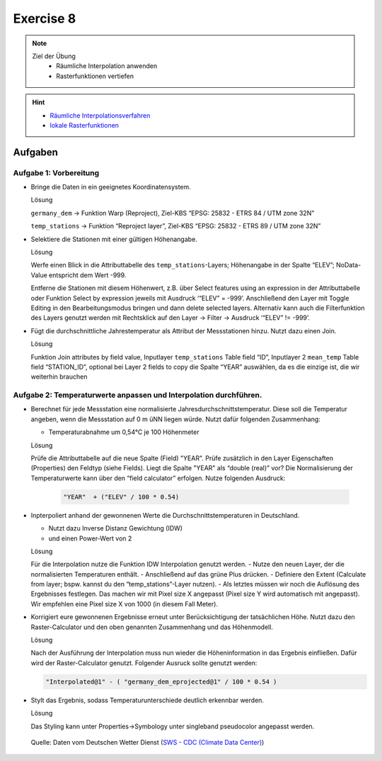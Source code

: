 Exercise 8
=======

.. note::
   
   Ziel der Übung
      - Räumliche Interpolation anwenden
      - Rasterfunktionen vertiefen

.. hint::

      -  `Räumliche Interpolationsverfahren <https://courses.gistools.geog.uni-heidelberg.de/giscience/gis-einfuehrung/wikis/qgis-Räumliche-Interpolationsverfahren>`__
      -  `lokale Rasterfunktionen <https://courses.gistools.geog.uni-heidelberg.de/giscience/gis-einfuehrung/wikis/qgis-Konvertierung>`__

.. seealso::

   Daten
      - Lade dir `die Daten herunter <https://drive.google.com/file/d/1LRswuG792SCZF1e50aCnRTwc5VMiyN0K/view?usp=drive_link>`__ und speichert sie auf eurem PC. Lege einen lokalen Ordner an und speichere dort die obigen Daten. (.zip Ordner müssen vorher entpackt werden.) 
      - Höhenmodell - germany_dem.tif (Quelle: `GTOPO30 USGS <https://www.usgs.gov/centers/eros/science/usgs-eros-archive-digital-elevation-global-30-arc-second-elevation-gtopo30?qt-science_center_objects=0#qt-science_center_objects>`__)
      - Messstationen `DWD <%5Bhttps://www.geo.fu-berlin.de/en/v/soga/Geodata-analysis/geostatistics/Data-sets-used/DWD-weather-data-Germany/index.html%5D(https://www.dwd.de/DE/leistungen/cdc/climate-data-center.html;jsessionid=19070115479E2AED22A5D5D622F8CA58.live31083?nn=17626)>`__

Aufgaben
--------

Aufgabe 1: Vorbereitung
~~~~~~~~~~~~~~~~~~~~~~~

-  Bringe die Daten in ein geeignetes Koordinatensystem.

   .. raw:: html

      <details>

   .. raw:: html

      <summary>

   Lösung

   .. raw:: html

      </summary>

   .. raw:: html

      <ul>

   .. raw:: html

      <li>

   ``germany_dem`` -> Funktion Warp (Reproject), Ziel-KBS “EPSG: 25832 - ETRS 84 / UTM zone 32N”

   .. raw:: html

      <li>

   ``temp_stations`` -> Funktion “Reproject layer”, Ziel-KBS “EPSG: 25832 - ETRS 89 / UTM zone 32N”

   .. raw:: html

      </ul>

   .. raw:: html

      </details>

-  Selektiere die Stationen mit einer gültigen Höhenangabe.

   .. raw:: html

      <details>

   .. raw:: html

      <summary>

   Lösung

   .. raw:: html

      </summary>

   .. raw:: html

      <ul>

   .. raw:: html

      <li>

   Werfe einen Blick in die Attributtabelle des ``temp_stations``-Layers; Höhenangabe in der Spalte “ELEV”; NoData-Value entspricht dem Wert -999.

   .. raw:: html

      <li>

   Entferne die Stationen mit diesem Höhenwert, z.B. über Select features using an expression in der Attributtabelle oder Funktion
   Select by expression jeweils mit Ausdruck ‘“ELEV” = -999’. Anschließend den Layer mit Toggle Editing in den Bearbeitungsmodus
   bringen und dann delete selected layers. Alternativ kann auch die Filterfunktion des Layers genutzt werden mit Rechtsklick auf den
   Layer -> Filter -> Ausdruck ‘“ELEV” != -999’.

   .. raw:: html

      </ul>

   .. raw:: html

      </details>

-  Fügt die durchschnittliche Jahrestemperatur als Attribut der
   Messstationen hinzu. Nutzt dazu einen Join.

   .. raw:: html

      <details>

   .. raw:: html

      <summary>

   Lösung

   .. raw:: html

      </summary>

   .. raw:: html

      <ul>

   .. raw:: html

      <li>

   Funktion Join attributes by field value, Inputlayer ``temp_stations``  Table field “ID”, Inputlayer 2 ``mean_temp`` Table field
   “STATION_ID”, optional bei Layer 2 fields to copy die Spalte “YEAR” auswählen, da es die einzige ist, die wir weiterhin brauchen

   .. raw:: html

      </ul>

   .. raw:: html

      </details>

Aufgabe 2: Temperaturwerte anpassen und Interpolation durchführen.
~~~~~~~~~~~~~~~~~~~~~~~~~~~~~~~~~~~~~~~~~~~~~~~~~~~~~~~~~~~~~~~~~~

-  Berechnet für jede Messstation eine normalisierte Jahresdurchschnittstemperatur. Diese soll die Temperatur angeben,
   wenn die Messstation auf 0 m üNN liegen würde. Nutzt dafür folgenden Zusammenhang:

   -  Temperaturabnahme um 0,54°C je 100 Höhenmeter

   .. raw:: html

      <details>

   .. raw:: html

      <summary>

   Lösung

   .. raw:: html

      </summary>

   .. raw:: html

      <ul>

   .. raw:: html

      <li>

   Prüfe die Attributtabelle auf die neue Spalte (Field) "YEAR". Prüfe zusätzlich in den Layer Eigenschaften (Properties) den Feldtyp (siehe Fields). 
   Liegt die Spalte "YEAR" als “double (real)” vor? Die Normalisierung der Temperaturwerte kann über den “field calculator” erfolgen. Nutze folgenden Ausdruck:

      .. code-block::

         "YEAR"  + ("ELEV" / 100 * 0.54)

   .. raw:: html

      </ul>

   .. raw:: html

      </details>

-  Inpterpoliert anhand der gewonnenen Werte die
   Durchschnittstemperaturen in Deutschland.

   -  Nutzt dazu Inverse Distanz Gewichtung (IDW)
   -  und einen Power-Wert von 2

   .. raw:: html

      <details>

   .. raw:: html

      <summary>

   Lösung

   .. raw:: html

      </summary>

   .. raw:: html

      <ul>

   .. raw:: html

      <li>

   Für die Interpolation nutze die Funktion IDW Interpolation genutzt werden. 
   - Nutze den neuen Layer, der die normalisierten Temperaturen enthält. 
   - Anschließend auf das grüne Plus drücken. 
   - Definiere den Extent (Calculate from layer; bspw. kannst du den “temp_stations”-Layer nutzen). 
   - Als letztes müssen wir noch die Auflösung des Ergebnisses festlegen. Das machen wir mit Pixel size X angepasst (Pixel size Y wird automatisch mit angepasst). Wir empfehlen eine Pixel size X von 1000 (in diesem Fall Meter).

   .. raw:: html

      </ul>

   .. raw:: html

      </details>

-  Korrigiert eure gewonnenen Ergebnisse erneut unter Berücksichtigung der tatsächlichen Höhe. Nutzt dazu den Raster-Calculator und den oben
   genannten Zusammenhang und das Höhenmodell.

   .. raw:: html

      <details>

   .. raw:: html

      <summary>

   Lösung

   .. raw:: html

      </summary>

   .. raw:: html

      <ul>

   .. raw:: html

      <li>

   Nach der Ausführung der Interpolation muss nun wieder die Höheninformation in das Ergebnis einfließen. Dafür wird der
   Raster-Calculator genutzt. Folgender Ausruck sollte genutzt werden: 
   
   .. code-block::

         "Interpolated@1" - ( "germany_dem_eprojected@1" / 100 * 0.54 )

   .. raw:: html

      </ul>

   .. raw:: html

      </details>

-  Stylt das Ergebnis, sodass Temperaturunterschiede deutlich erkennbar
   werden.

   .. raw:: html

      <details>

   .. raw:: html

      <summary>

   Lösung

   .. raw:: html

      </summary>

   .. raw:: html

      <ul>

   .. raw:: html

      <li>

   Das Styling kann unter Properties->Symbology unter singleband
   pseudocolor angepasst werden.

   .. raw:: html

      </ul>

   .. raw:: html

      </details>

.. figure:: https://raw.githubusercontent.com/GeowazM/Einfuehrung-GIS-fur-Geowissenschaften/refs/heads/main/exercise_08/temperatur_idw_pow2.PNG
   :alt: 3D Model

   Quelle: Daten vom Deutschen Wetter Dienst (`SWS - CDC (Climate Data Center) <https://www.dwd.de/DE/leistungen/cdc_portal/cdc_portal.html;jsessionid=C122F15176D4A325829CC896BBAAE9B9.live31093?nn=17626>`__)
